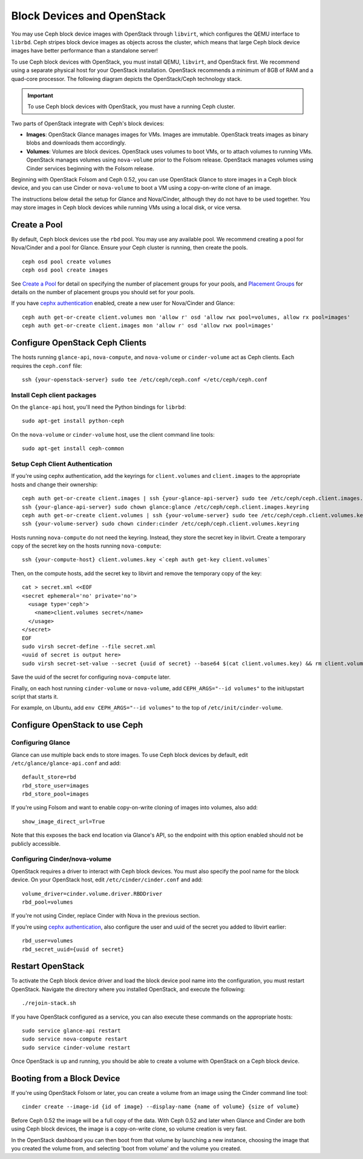 =============================
 Block Devices and OpenStack
=============================

You may use Ceph block device images with OpenStack through ``libvirt``, which
configures the QEMU interface to ``librbd``. Ceph stripes block device images as
objects across the cluster, which means that large Ceph block device images have
better performance than a standalone server!

To use Ceph block devices with OpenStack, you must install QEMU, ``libvirt``,
and OpenStack first. We recommend using a separate physical host for your
OpenStack installation. OpenStack recommends a minimum of 8GB of RAM and a
quad-core processor. The following diagram depicts the OpenStack/Ceph
technology stack.


.. ditaa::  +---------------------------------------------------+
            |                    OpenStack                      |
            +---------------------------------------------------+
            |                     libvirt                       |
            +------------------------+--------------------------+
                                     |
                                     | configures
                                     v
            +---------------------------------------------------+
            |                       QEMU                        |
            +---------------------------------------------------+
            |                      librbd                       |
            +---------------------------------------------------+
            |                     librados                      |
            +------------------------+-+------------------------+
            |          OSDs          | |        Monitors        |
            +------------------------+ +------------------------+

.. important:: To use Ceph block devices with OpenStack, you must have a running Ceph cluster.

Two parts of OpenStack integrate with Ceph's block devices: 

- **Images**: OpenStack Glance manages images for VMs. Images
  are immutable. OpenStack treats images as binary blobs and
  downloads them accordingly. 

- **Volumes**: Volumes are block devices. OpenStack uses volumes
  to boot VMs, or to attach volumes to running VMs. OpenStack
  manages volumes using ``nova-volume`` prior to the Folsom 
  release. OpenStack manages volumes using Cinder services 
  beginning with the Folsom release.

Beginning with OpenStack Folsom and Ceph 0.52, you can use  OpenStack Glance to
store images in a Ceph block device, and  you can use Cinder or ``nova-volume``
to boot a VM using a copy-on-write clone of an image.

The instructions below detail the setup for Glance and Nova/Cinder, although
they do not have to be used together. You may store images in Ceph block devices
while running VMs using a local disk, or vice versa.

Create a Pool
=============

By default, Ceph block devices use the ``rbd`` pool. You may use any available
pool. We recommend creating a pool for Nova/Cinder and a pool for Glance. Ensure
your Ceph cluster is running, then create the pools. ::

    ceph osd pool create volumes
    ceph osd pool create images

See `Create a Pool`_ for detail on specifying the number of placement groups for
your pools, and `Placement Groups`_ for details on the number of placement
groups you should set for your pools.

If you have `cephx authentication`_ enabled, create a new user for Nova/Cinder
and Glance::

    ceph auth get-or-create client.volumes mon 'allow r' osd 'allow rwx pool=volumes, allow rx pool=images'
    ceph auth get-or-create client.images mon 'allow r' osd 'allow rwx pool=images'

.. _Create a Pool: ../../cluster-ops/pools#createpool
.. _Placement Groups: ../../cluster-ops/placement-groups
.. _cephx authentication: ../../cluster-ops/authentication


Configure OpenStack Ceph Clients
================================

The hosts running ``glance-api``, ``nova-compute``, and ``nova-volume`` or
``cinder-volume`` act as Ceph clients. Each requires the ``ceph.conf`` file::

  ssh {your-openstack-server} sudo tee /etc/ceph/ceph.conf </etc/ceph/ceph.conf

Install Ceph client packages
----------------------------

On the ``glance-api`` host, you'll need the Python bindings for ``librbd``::

  sudo apt-get install python-ceph

On the ``nova-volume`` or ``cinder-volume`` host, use the client command line
tools::

  sudo apt-get install ceph-common


Setup Ceph Client Authentication
--------------------------------

If you're using cephx authentication, add the keyrings for ``client.volumes``
and ``client.images`` to the appropriate hosts and change their ownership::

  ceph auth get-or-create client.images | ssh {your-glance-api-server} sudo tee /etc/ceph/ceph.client.images.keyring
  ssh {your-glance-api-server} sudo chown glance:glance /etc/ceph/ceph.client.images.keyring
  ceph auth get-or-create client.volumes | ssh {your-volume-server} sudo tee /etc/ceph/ceph.client.volumes.keyring
  ssh {your-volume-server} sudo chown cinder:cinder /etc/ceph/ceph.client.volumes.keyring

Hosts running ``nova-compute`` do not need the keyring. Instead, they
store the secret key in libvirt. Create a temporary copy of the secret
key on the hosts running ``nova-compute``::

  ssh {your-compute-host} client.volumes.key <`ceph auth get-key client.volumes`

Then, on the compute hosts, add the secret key to libvirt and remove
the temporary copy of the key::

  cat > secret.xml <<EOF
  <secret ephemeral='no' private='no'>
    <usage type='ceph'>
      <name>client.volumes secret</name>
    </usage>
  </secret>
  EOF
  sudo virsh secret-define --file secret.xml
  <uuid of secret is output here>
  sudo virsh secret-set-value --secret {uuid of secret} --base64 $(cat client.volumes.key) && rm client.volumes.key secret.xml

Save the uuid of the secret for configuring ``nova-compute`` later.

Finally, on each host running ``cinder-volume`` or ``nova-volume``, add
``CEPH_ARGS="--id volumes"`` to the init/upstart script that starts it.

For example, on Ubuntu, add ``env CEPH_ARGS="--id volumes"``
to the top of ``/etc/init/cinder-volume``.


Configure OpenStack to use Ceph
===============================

Configuring Glance
------------------

Glance can use multiple back ends to store images. To use Ceph block devices by
default, edit ``/etc/glance/glance-api.conf`` and add::

    default_store=rbd
    rbd_store_user=images
    rbd_store_pool=images

If you're using Folsom and want to enable copy-on-write cloning of
images into volumes, also add::

    show_image_direct_url=True

Note that this exposes the back end location via Glance's API, so the
endpoint with this option enabled should not be publicly accessible.


Configuring Cinder/nova-volume
------------------------------

OpenStack requires a driver to interact with Ceph block devices. You must also
specify the pool name for the block device. On your OpenStack host,
edit ``/etc/cinder/cinder.conf`` and add::

	volume_driver=cinder.volume.driver.RBDDriver
	rbd_pool=volumes

If you're not using Cinder, replace Cinder with Nova in the previous section.

If you're using `cephx authentication`_, also configure the user and
uuid of the secret you added to libvirt earlier::

    rbd_user=volumes
    rbd_secret_uuid={uuid of secret}


Restart OpenStack
=================

To activate the Ceph block device driver and load the block device pool name
into the configuration, you must restart OpenStack. Navigate the directory where
you installed OpenStack, and execute the following:: 

	./rejoin-stack.sh

If you have OpenStack configured as a service, you can also execute
these commands on the appropriate hosts::

    sudo service glance-api restart
    sudo service nova-compute restart
    sudo service cinder-volume restart

Once OpenStack is up and running, you should be able to create a volume with 
OpenStack on a Ceph block device.


Booting from a Block Device
===========================

If you're using OpenStack Folsom or later, you can create a volume from an image
using the Cinder command line tool::

    cinder create --image-id {id of image} --display-name {name of volume} {size of volume}

Before Ceph 0.52 the image will be a full copy of the data. With Ceph 0.52 and
later when Glance and Cinder are both using Ceph block devices, the image is a
copy-on-write clone, so volume creation is very fast.

In the OpenStack dashboard you can then boot from that volume by launching a new
instance, choosing the image that you created the volume from, and selecting
'boot from volume' and the volume you created.
